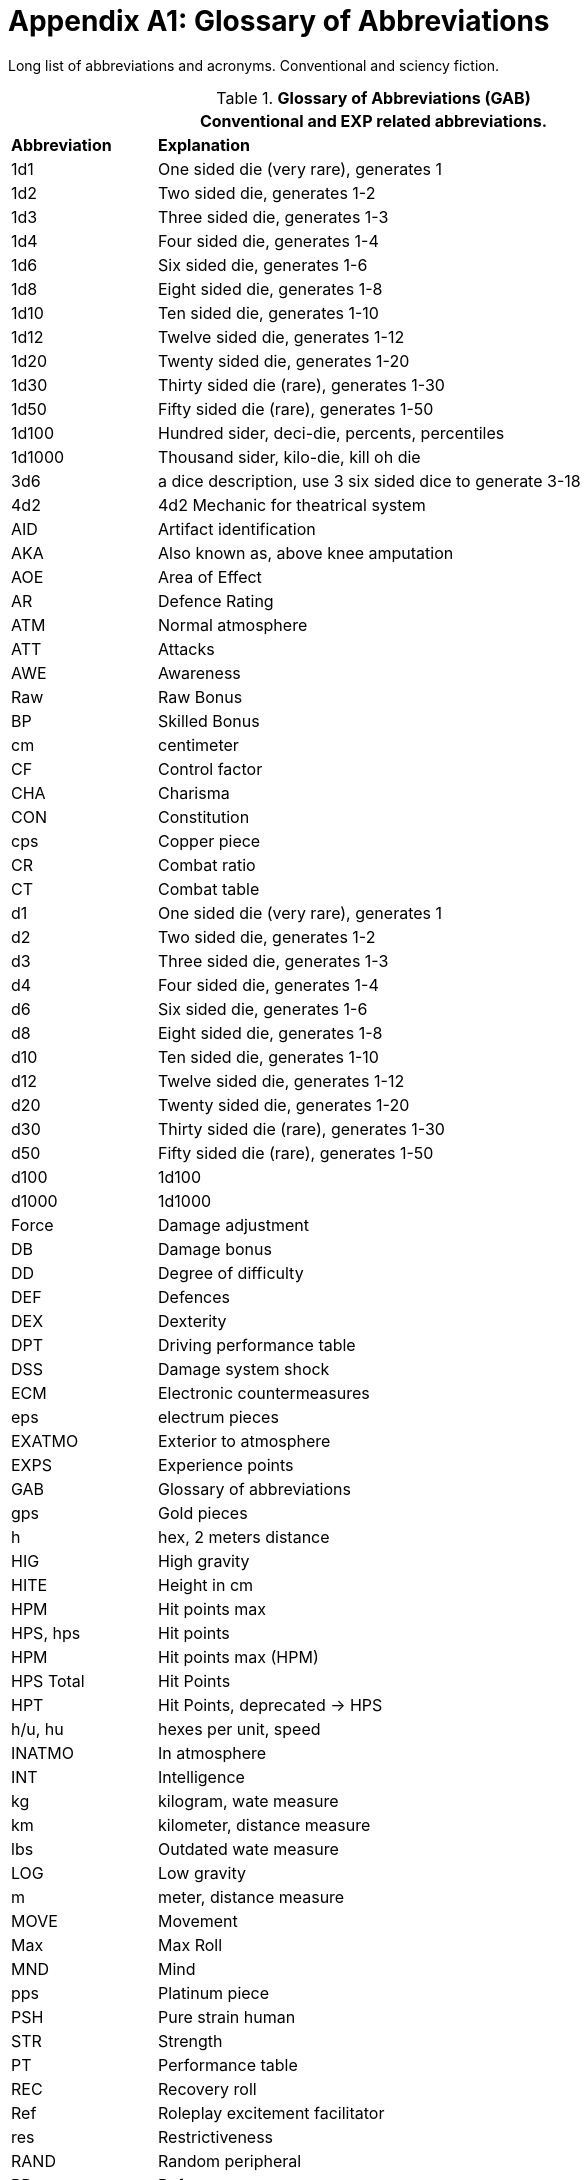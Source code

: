 = Appendix A1: Glossary of Abbreviations

Long list of abbreviations and acronyms.
Conventional and sciency fiction.

// Glossary of Abbreviations
.*Glossary of Abbreviations (GAB)*
[width="85%",cols="^1,<4",frame="all", stripes="even"]
|===
2+<|Conventional and EXP related abbreviations. 

s|Abbreviation
s|Explanation

|1d1
|One sided die (very rare), generates 1

|1d2
|Two sided die, generates 1-2

|1d3
|Three sided die, generates 1-3

|1d4
|Four sided die, generates 1-4

|1d6
|Six sided die, generates 1-6

|1d8
|Eight sided die, generates 1-8

|1d10
|Ten sided die, generates 1-10

|1d12
|Twelve sided die, generates 1-12

|1d20
|Twenty sided die, generates 1-20

|1d30
|Thirty sided die (rare), generates 1-30

|1d50
|Fifty sided die (rare), generates 1-50

|1d100
|Hundred sider, deci-die, percents, percentiles

|1d1000
|Thousand sider, kilo-die, kill oh die

|3d6
|a dice description, use 3 six sided dice to generate 3-18

|4d2
|4d2 Mechanic for theatrical system

|AID
|Artifact identification

|AKA
|Also known as, above knee amputation

|AOE
|Area of Effect

|AR
|Defence Rating

|ATM
|Normal atmosphere

|ATT
|Attacks

|AWE
|Awareness

|Raw
|Raw Bonus

|BP
|Skilled Bonus

|cm
|centimeter

|CF
|Control factor

|CHA
|Charisma

|CON
|Constitution

|cps
|Copper piece

|CR
|Combat ratio

|CT
|Combat table

|d1
|One sided die (very rare), generates 1

|d2
|Two sided die, generates 1-2

|d3
|Three sided die, generates 1-3

|d4
|Four sided die, generates 1-4

|d6
|Six sided die, generates 1-6

|d8
|Eight sided die, generates 1-8

|d10
|Ten sided die, generates 1-10

|d12
|Twelve sided die, generates 1-12

|d20
|Twenty sided die, generates 1-20

|d30
|Thirty sided die (rare), generates 1-30

|d50
|Fifty sided die (rare), generates 1-50

|d100
|1d100

|d1000
|1d1000

|Force
|Damage adjustment

|DB
|Damage bonus

|DD
|Degree of difficulty

|DEF
|Defences

|DEX
|Dexterity

|DPT
|Driving performance table

|DSS
|Damage system shock

|ECM
|Electronic countermeasures

|eps
|electrum pieces

|EXATMO
|Exterior to atmosphere

|EXPS
|Experience points

|GAB
|Glossary of abbreviations

|gps
|Gold pieces

|h
|hex, 2 meters distance

|HIG
|High gravity

|HITE
|Height in cm

|HPM
|Hit points max

|HPS, hps	
|Hit points

|HPM
|Hit points max (HPM)

|HPS Total
|Hit Points

|HPT
|Hit Points, deprecated -> HPS

|h/u, hu
|hexes per unit, speed 

|INATMO
|In atmosphere

|INT
|Intelligence

|kg
|kilogram, wate measure

|km
|kilometer, distance measure

|lbs
|Outdated wate measure

|LOG
|Low gravity

|m
|meter, distance measure

|MOVE
|Movement

|Max
|Max Roll

|MND
|Mind

|pps
|Platinum piece

|PSH
|Pure strain human

|STR
|Strength

|PT
|Performance table

|REC
|Recovery roll

|Ref
|Roleplay excitement facilitator

|res
|Restrictiveness

|RAND
|Random peripheral

|RP
|Referee persona

|RPC
|RP

|sps
|Silver piece

|SS
|System Shock

|TLA
|Three letter acronym

|TOYs
|Technological object yield system

|VALUE
|Value in eps

|WA
|Wate allowance

|WATE
|Weight mass in kg

|ZOG
|Zero gravity

s|Abbreviation
s|Explanation
|===
